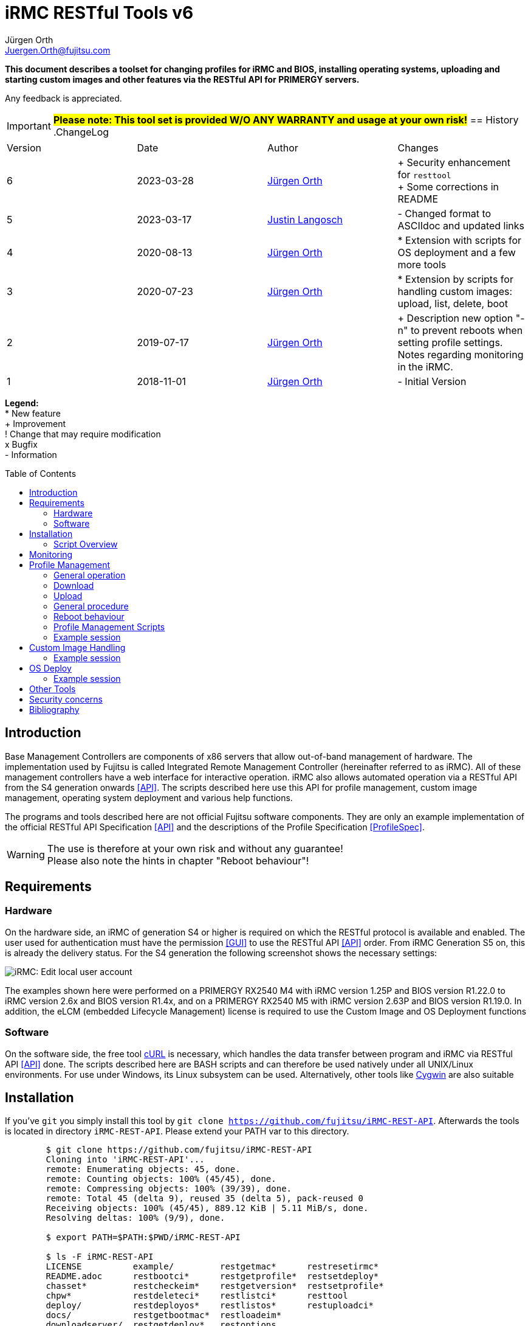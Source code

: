 :author: Jürgen Orth
:author2: Justin Langosch
:email: Juergen.Orth@fujitsu.com
:email2: justin.langosch@fujitsu.com
:version: v6
:imagesdir: img/
:toc: preamble
ifdef::env-github[]
:tip-caption: :bulb:
:note-caption: :information_source:
:important-caption: :heavy_exclamation_mark:
:caution-caption: :fire:
:warning-caption: :warning:
:imagesdir: https://github.com/fujitsu/iRMC-REST-API/blob/main/img/
endif::[]
= iRMC RESTful Tools {version}

[.lead]
*This document describes a toolset for changing profiles for iRMC and BIOS, installing operating systems,
uploading and starting custom images and other features via the RESTful API for PRIMERGY servers.*

Any feedback is appreciated.

IMPORTANT: *#Please note: This tool set is provided W/O ANY WARRANTY and usage at your own risk!#*
== History
.ChangeLog
|=================
|Version|Date|Author|Changes
|6|2023-03-28|mailto:{email}[{Author}]| 
+ Security enhancement for `resttool` +
+ Some corrections in README
|5|2023-03-17|mailto:{email2}[{Author2}]| - Changed format to ASCIIdoc and updated links
|4|2020-08-13|mailto:{email}[{Author}]| * Extension with scripts for OS deployment and a few more tools
|3|2020-07-23|mailto:{email}[{Author}]| * Extension by scripts for handling custom images: upload, list, delete, boot
|2|2019-07-17|mailto:{email}[{Author}]| + Description new option "-n" to prevent reboots when setting profile settings. Notes regarding monitoring in the iRMC.
|1|2018-11-01|mailto:{email}[{Author}]| - Initial Version
|=================

*Legend:* +
* New feature +
+ Improvement +
! Change that may require modification +
x Bugfix +
- Information

== Introduction
Base Management Controllers are components of x86 servers that allow out-of-band management of hardware. The implementation used by
Fujitsu is called Integrated Remote Management Controller (hereinafter referred to as iRMC). All of these management controllers have a web
interface for interactive operation. iRMC also allows automated operation via a RESTful API from the S4 generation onwards <<API>>. The scripts
described here use this API for profile management, custom image management, operating system deployment and various help functions.

The programs and tools described here are not official Fujitsu software components. They are only an example implementation of the official
RESTful API Specification <<API>> and the descriptions of the Profile Specification <<ProfileSpec>>.

WARNING: The use is therefore at your own risk and without any guarantee! +
Please also note the hints in chapter "Reboot behaviour"! 

== Requirements

=== Hardware

On the hardware side, an iRMC of generation S4 or higher is required on which the RESTful protocol is available and enabled.
The user used for authentication must have the permission <<GUI>> to use the RESTful API <<API>> order. From iRMC Generation S5 on, this is already the
delivery status. For the S4 generation the following screenshot shows the necessary settings:


image::EditLocalUserAccount.png[alt=iRMC: Edit local user account,align=center]


The examples shown here were performed on a PRIMERGY RX2540 M4 with iRMC version 1.25P and BIOS version R1.22.0 to iRMC version 2.6x
and BIOS version R1.4x, and on a PRIMERGY RX2540 M5 with iRMC version 2.63P and BIOS version R1.19.0.
In addition, the eLCM (embedded Lifecycle Management) license is required to use the Custom Image and OS Deployment functions

=== Software
On the software side, the free tool https://curl.se/[cURL] is necessary, which handles the data transfer between program and iRMC via RESTful API <<API>> done. The
scripts described here are BASH scripts and can therefore be used natively under all UNIX/Linux environments. For use under Windows, its Linux
subsystem can be used. Alternatively, other tools like https://cygwin.com/[Cygwin] are also suitable

== Installation
If you've `git` you simply install this tool by `git clone https://github.com/fujitsu/iRMC-REST-API`. Afterwards the tools is located in directory `iRMC-REST-API`. Please extend your PATH var to this directory.

[source,shell,indent=8]
----
$ git clone https://github.com/fujitsu/iRMC-REST-API
Cloning into 'iRMC-REST-API'...
remote: Enumerating objects: 45, done.
remote: Counting objects: 100% (45/45), done.
remote: Compressing objects: 100% (39/39), done.
remote: Total 45 (delta 9), reused 35 (delta 5), pack-reused 0
Receiving objects: 100% (45/45), 889.12 KiB | 5.11 MiB/s, done.
Resolving deltas: 100% (9/9), done.

$ export PATH=$PATH:$PWD/iRMC-REST-API

$ ls -F iRMC-REST-API
LICENSE          example/         restgetmac*      restresetirmc*
README.adoc      restbootci*      restgetprofile*  restsetdeploy*
chasset*         restcheckeim*    restgetversion*  restsetprofile*
chpw*            restdeleteci*    restlistci*      resttool
deploy/          restdeployos*    restlistos*      restuploadci*
docs/            restgetbootmac*  restloadeim*
downloadserver/  restgetdeploy*   restoptions
----

Otherwise download and unpack this https://github.com/fujitsu/iRMC-REST-API/archive/refs/heads/main.zip[zipfile] in any directory. It is recommended to do this in a directory which is contained in the PATH variable (about $HOME/bin). Alternatively, you can extend the PATH variable with any directory of your own.

=== Script Overview
Now you will find the following files in the iRMC-REST-API directory:

* `README.adoc` +
    This document.

*  `doc/README.pdf` +
    This document in pdf format.

* `img/*` +
    Some included images of README file.

* `restoptions` +
Contains (among others) the default settings for iRMC address, user data etc.

[source,shell,indent=8]
----
#!/bin/bash
#
# restoptions: tools for using RESTful API with Fujitsu iRMC S4/S5
#
# (c) Juergen Orth - Fujitsu Technology Solutions GmbH
#
# $Id: restoptions 174 2023-03-28 14:08:48Z HMBJOrth $

################################################################################
#
# Default-Settings
# ================
#
# Can/should be adjusted according to user preferences
#
################################################################################
# iRMC settings
IRMC=${IRMC:-10.172.124.82}

# USER: iRMC User with appropriate rights (default: administrator)
USER=${IRMC_CRED%:*}
USER=${USER:-admin}                     # if iRMC_CRED not set use defaults

# PD: Password for above USER (default: admin)
PW=${IRMC_CRED#*:}
PW=${PW:-${DCDEFAULTPW:-admin}} # if iRMC_CRED not set use defaults

# Profile settings
DEFAULTPROFILE=IrmcConfig/BootConfig
JSON=profile.json               # Filename of profile json string
POSTOPTION=""                   # Option for Post (inhibit reboot)

# Custom image settings
CUSTOMIMAGEURLPATH="http://10.172.125.100/DownloadManager/globalflash/iso"
CUSTOMIMAGENAME=customimage
CUSTOMIMAGESUFFIX="iso"

# Deploy settings
DEFAULTOSID=3
DEFAULTOS=deploy/esxi67u3_IDE_m2.json

# Reset options
RESETWAITTIME=10                # Waittime before performing reset

# Debug settings
DEBUGLEVEL=0                    # Debuglevel: 0=nothing, 1=low, 2=medium, 3=high
----

This data can be adapted to your own environment to save you typing work. This script is not called directly by the user. However, almost all parameters can be passed via command line parameters of the respective user commands, which then override these
defaults.

* `resttool` +
This contains various library routines. This script is therefore only included by other scripts and is not directly executed by the user.

* `rest* (e.g., restgetprofile/restuploadci/restdeployos/restgetmac/restresetirmc/...)` +
These scripts that can be called by the user are described in the corresponding chapters. It may be advisable to set the PATH variable
to include the directory where these tools were unpacked. In general, an online help of possible parameters can be displayed for all
commands via the switch "-h". See also the example below.

WARNING: Please consider the <<security>> regarding using user name and password as commandline parameters.


* `example` +
Directory with a sample CSV file containing some server info. 


* `download server` +
Directory with sample XML files for the configuration of the download server.


* `deploy` +
Directory with a few example JSON files for the installation/configuration (deploy) of various operating systems. 


Display of the possible commandline parameters:
[source,shell,indent=8]
----
$ restgetprofile -h
Usage: restgetprofile [-i <iRMC name/IP> (10.172.126.245)] [-u <user> (admin)] [-p
<password> (admin)] [-f <filename> (profile.json)] [-d <debuglevel> (0)] [-h (help)]
[<profilename> (IrmcConfig/BootConfig)]
----
This help function can be applied to all scripts. If individual switches are not specified, the default settings of the file restoptions are used. The
default settings are shown in round brackets.

== Monitoring
Some functions that are called via the RESTful API are asynchronous in the background. This basically concerns all operations that may take longer, such as uploading an image with many megabytes of data. For this purpose iRMC-internal "sessions" are created. These sessions can be tracked in the iRMC (from FW version 2.20) in the "Task Manager":

image::TaskManager1.png[alt=iRMC: Task Manager 1,align=center]

image::TaskManager2.png[alt=iRMC: Task Manager 2,align=center]

== Profile Management

=== General operation
The different profile settings <<ProfileSpec>> are stored in a tree structure. There is one for the BIOS and one for the iRMC. These profiles can be read and written completely (e.g. IrmcConfig) or partially (e.g. IrmcConfig/System/AssetTag).

=== Download
The settings (profiles) stored in the BIOS or the iRMC can or must first be copied to an iRMC-internal buffer (store) before the actual download. The store must not yet contain a profile with the same name! This copying process is performed asynchronously in one session. Therefore you have to wait until this session is terminated. Afterwards, they can be transferred from this store to the computer of the calling CLI program.
All these steps are done by the `restgetprofile` script.

=== Upload
The upload takes place without a detour via a buffer (store) but also asynchronously, so that the end of the session must be waited for. The process can therefore take a few seconds.
The upload is done using the script `restsetprofile`.

=== General procedure
For an automated profile change, it should first be ensured that all affected servers are of the same type and have the same BIOS/iRMC-FW versions, since different versions may also have different parameters added or removed. Once a "master profile" has been read out via `restgetprofile`, it can be adapted according to your requirements and distributed to all servers of the same type with `restsetprofile`.

=== Reboot behaviour
IMPORTANT: *#Depending on the iRMC settings, a reboot is triggered already when reading BIOS profile settings! To prevent this, the iRMC setting "Enable Automatic BIOS Parameter Backup" must be activated:#*


image::ABPR.png[alt=iRMC: Enable Automatic BIOS Parameter Backup,align=center]

If this setting is activated, then a writing of BIOS-settings without immediate reboot can optionally be performed. This is enabled by the "-n" (noreboot) option in the `restsetprofile` command. The BIOS changes are of course only active after the next reboot of the server.

This option is not required for changes to iRMC settings. There is no server reboot during reading or writing and changes are effective immediately.

=== Profile Management Scripts
* `restgetprofile profiles` +
This script reads a profile from the iRMC (iRMC- or BIOS-Settings) starting with the level IrmcConfig or BiosConfig according to chapter 5 <<API>>. A call with the switch -h returns a short Usage.

* `restset profiles` +
This script transfers a profile from a file to the iRMC (iRMC or BIOS settings). A call with switch -h returns a short Usage.

* `chasset` +
A script to directly modify the asset tag. It uses the command `restsetprofile`. + 
Example call: `chasset InvNo 47110815` +
+
Since this simple script changes the asset tag string via sed, special characters such as "/" may have to be quoted accordingly, i.e. "/" must be changed to "\\/".

=== Example session
This example shows how to configure a separate NTP server for the iRMC.
It is recommended to make a backup of all settings first

IMPORTANT: *#Please read the notes about reboot behavior!#*

[source,shell,indent=8]
----
$ restgetprofile -f BIOSbackup.json BiosConfig + 
$ restgetprofile -f iRMCbackup.json IrmcConfig
----

Now all BIOS settings are stored in BIOSbackup.json. The same applies to the iRMC settings.

Read out the time settings of the iRMC:

[source,shell,indent=8]
----
$ restgetprofile IrmcConfig/Time 
2018-09-03 11:08:36 -- retrieving IrmcConfig/Time +
2018-09-03 11:08:37 -- Reading profile - be patient ... +
.. +
2018-09-03 11:08:48 -- Profiles stored in profile.json +
2018-09-03 11:08:48 -- Cleaning up
----


and display of the generated file (here profile.json):

[source,shell,indent=8]
----
$ cat profile.json 
{ 
"Server":{ 
    "SystemConfig":{ 
        "IrmcConfig":{ 
            "@Processing": "execute", 
            "Time":{ 
                "Ntp":{ 
"Servers":{ 
                    "Server":[ 
                        { 
                        "@ServerIdx":0, 
                        "HostName": "time.fsc.net" 
                        }, 
                        { 
                        "@ServerIdx":1, 
                        "HostName": "pool.ntp.org"
                        } 
                        ] 
                        } 
                }, 
                "TimeZoneOffset":0, 
                "SyncSource": "NTP", 
                "TimeZone": "Europe\/Berlin 
                "RtcMode": "LocalTime", 
                "MmbTimeSyncEnabled":true 
                }, 
                "@Version": "1.04" 
} 
                }, 
            "@Version": "1.01" 
    } 
}
----

Change the entry for the second NTP server (i.e. from `pool.ntp.org` to `ntp.mycompany.com`):

`$ sed -i 's/pool.ntp.org/ntp.mycompany.de/' profile.json`

Upload the modified profile:

[source,shell,indent=8]
----
$ restsetprofile profile.json +
2018-09-03 11:10:02 -- Assigning profile profile.json +
2018-09-03 11:10:03 -- Waiting for session to terminate - be patient ... +
.......... + 
2018-09-03 11:10:45 -- Cleaning up
----

For example, if you have a CSV file `myassetlist.csv` (with the separator ";"), which lists the server names in column 1 and the names or IP addresses of the corresponding iRMC in column 2, you can use the following lines to provide all servers with new settings in one step. Logs are also stored for each server in the /tmp directory.

[source,shell,indent=8]
----
$ # Display myasssetlist.csv 
$ cat example/myassetlist.csv 
server1;irmc1;RZ2;Rack 1;admin;secret1;admin meier; 
server2;192.168.47.11;RZ1;Rack 4;admin;secret2;admin mueller;
server3;irmc3.mydomain.de;RZ2;Rack 2;admin;secret3;admin meier; 

$ IFS=';' 
$ while read server irmc raum rack user password somethingmore 
> do 
> echo "Setting profile profile profile.json for server $server / iRMC=$irmc 
> restsetprofiles -i $irmc -u $user -p "$password" profile.json 2>&1 | tee 
/tmp/$server.log 
> done < example/myassetlist.csv
----

== Custom Image Handling
The iRMC, in conjunction with licensed eLCM, is able to boot bootable images that have been uploaded to the internal SD card. This makes it possible, for example, to start ISO images created by Content Collector/Update DVD with updates fully automatically and to update the system accordingly.

IMPORTANT: *The following instructions are mandotry for Custom Image Handling!*

* Uploading an image requires an http or https URL with the boot image as source. 
* The image file **must** have the extension `.iso.` 
* Booting a custom image performs an **immediate reset of the server**. So you should make sure that the server was either turned off or booted into the BIOS before. The latter can also be done automatically via IPMI. 
** Switch on the BIOS via IPMI One-Boot (`ipmitool [options...] chassis bootparam set bootflag force_bios`).  
** OS reboot (ssh/WMI)


* `restuploadci [<Image_URL>]` +
This script loads an image file to the internal SD card of the eLCM. If no switches for iRMC name/IP address, User, Password, Image_URL are given, the script uses default values of the file `restoptions`. If URL path or extension are omitted, they are automatically supplemented with the default settings from `restoptions`. The upload takes about 5 to 30 minutes depending on the image size. Please note that both the total size (~8GB) for images on the SD card and the number (7) of possible images are limited.

* `restlistci` +
This script lists the already existing images on the internal SD card. If no switches for iRMC name/IP address, user, password are given, the script uses default values of the file `restoptions`.

* `restdeleteci [<ImageName>]` +
This script deletes the specified image on the internal SD card. If no switches for iRMC name/IP address, user, password are given, the script uses default values of the file `restoptions`.

* `restbootci [<ImageName>]` +
This script boots the specified image. #A possibly running OS will be reset immediately!# If no switches for iRMC name/IP address, user, password are given, the script uses default values of the file `restoptions`.

=== Example session
Default values of the file `restoptions`. Can/should be adjusted accordingly.
[source,shell,indent=8]
----
$ grep -i custom restoptions 
CUSTOMIMAGEURLPATH="http://10.172.125.100/DownloadManager/globalflash/iso"
CUSTOMIMAGENAME=customimage 
CUSTOMIMAGESUFFIX="iso"
----

Listing of already installed images:
[source,shell,indent=8]
----
$ restlistci 
UPDATE_DVD_irmc_down_manual 
VMware_ESXi_7.0.0_15843807_Fujitsu_v500_1
----

Upload an image:
[source,shell,indent=8]
----
$ restuploadci http://fjrepo1/DownloadManager/globalflash/iso/UPDATE_DVD_irmc_up_auto.iso
2020-07-23 11:12:38 -- Uploading http://fjrepo1/DownloadManager/globalflash/iso/UPDATE_DVD_irmc_up_auto.iso 
to 10,172,124,225 
...................... 
2020-07-23 11:15:01 -- Done 
2020-07-23 11:15:01 -- Cleaning up
----

Booting an image #(PLEASE PAY ATTENTION TO ABOVE WARNING !):#
[source,shell,indent=8]
----
$ restbootci UPDATE_DVD_irmc_up_auto 
2020-07-23 11:15:43 -- Booting >UPDATE_DVD_irmc_up_auto< - this can take a couple of minutes ... 
............................................. 
2020-07-23 11:20:16 -- Done
2020-07-23 11:20:17 -- Cleaning up
----

Delete an image:
[source,shell,indent=8]
----
$ restdeleteci UPDATE_DVD_irmc_up_auto 
2020-07-23 12:37:24 -- Deleting custom image >UPDATE_DVD_irmc_up_auto< ...
2020-07-23 12:37:27 -- Done
----

== OS Deploy
In conjunction with licensed eLCM, the iRMC is able to install (deploy) operating systems supported by the embedded Installation Manager (eIM) and to configure them extensively (network, user, disk, local settings, ...). The operating system image to be installed is made available to the iRMC via an http(s) URL. Configuration parameters are stored in a separate, local JSON file for <<ProfileSpec>> deposit. Furthermore, access to a web download server for installation tool SVIM is required. This server is either provided on the Internet by Fujitsu or by using the Fujitsu Repository Server on the local customer network, which is practically a mirror of the Fujitsu server.

Management of the web download server:

* `restgetdeploy` +
This script lists the current configuration of the iRMC regarding the web download server in JSON format. +

[source,shell,indent=8]
----
$ restgetdeploy 
2020-08-13 07:47:50 -- Reading Web download server settings on 10.172.124.225 ... 
{ 
    "Repository":{ 
        "Server":{ 
            "URL": "https://webdownloads.ts.fujitsu.com", 
            "UseProxy": "yes" 
        }, 
        "Proxy":{ 
            "URL":"172.25.161.100", 
            "Port": "81", 
    "User":"(zero)" 
            "Password": "*****" 
        } 
    } 
}
----

* `restsetdeploy <deploy-config.xml>` +
This script adjusts the settings (URL/Proxy) of the web download server according to the entries in the **XML file**. The tarball contains sample configs in the subdirectory `./downloadserver`.
If you use your own repository server, make sure that the option `RepositoryMode` has the value 1 (=eIM repository only) or 2 (=globalflash and eIM repository). This parameter is set in the file `/opt/fujitsu/ServerViewSuite/RepServer/cfg/RepServer.conf`


The download server settings can also be made in the iRMC GUI in the Settings/Service area:

image::DeploymentRepository.png[alt=iRMC: Configuring deployment repository access,align=center]

Loading the OS catalog:

* `restlistos` +
This script updates the list of supported operating systems by updating and displaying the catalog from the web download server. The displayed index value for a specific OS is needed in the next step.

Update of the eIM:

* `restloadeim <OSTypeId>` +
This script copies the current embedded Installation Manager (eIM) to the SD card of the eLCM, if a current version is not already available. Depending on the network speed, an upload can take much longer than one hour.

Installing the operating system:

* `restdeployos <OS-config.json>` +
This script installs the operating system defined in the specified JSON file according to the + config parameters also stored. The URL for the OS image is also stored in this JSON file. +
+
WARNING: #*Calling this script will reset the server immediately!*# +
+
The syntax for the JSON file is described in the manual "Profile Specification <<ProfileSpec>> documented. The URL for the OS mentioned in the JSON file must contain an unpacked ISO:
+
[source,shell,indent=8]
----
… 
"OsRemotePath": "ftp://10.172.124.108/iso-custom/esxi67u3", 
…
----
+
image::RepoListing.png[alt=Webserver: Directory listing of deployment repository,align=center]
+
The installation time depends on the operating system, network speed and config options. It can be assumed from about 30 to 120 minutes.

The corresponding GUI view is:

image::CorrespondingGuiView.png[alt=iRMC: GUI view,align=center]

=== Example session

[source,shell,indent=8]
----
$ time restlistos 
2020-08-06 11:46:11 -- Updating catalog ... 
2020-08-06 11:46:15 -- Displaying catalog ... 
Platform version: 13.19.12.10 
1 Microsoft Hyper-V Server 2019 
2 Microsoft Hyper-V Server 2016 
3 VMware ESXi 6.7 update 3 
4 VMware ESXi 6.7 update 2 
5 VMware ESXi 6.7 update 1 
6 VMware ESXi 6.5 update 3 
7 VMware ESXi 6.5 update 2 
8 SUSE Linux Enterprise Server 15 (x86_64) update 1 
9 SUSE Linux Enterprise Server 12 (x86_64) update 5 
10 SUSE Linux Enterprise Server 12 (x86_64) update 4 
11 Red Hat Enterprise Linux 8 (x86_64) update 1 
12 Red Hat Enterprise Linux 8 (x86_64) 
13 Red Hat Enterprise Linux 7 (x86_64) Compute Node update 7 
14 Red Hat Enterprise Linux 7 (x86_64) Compute Node update 6 
15 Red Hat Enterprise Linux 7 (x86_64) update 7 
16 Red Hat Enterprise Linux 7 (x86_64) update 6 
17 Windows Server Datacenter, version 1909 
18 Windows Server Standard, version 1909 
19 Windows Server Datacenter, version 1903 
20 Windows Server Standard, version 1903 
21 Windows Server 1809 Datacenter 
22 Windows Server 1809 Standard 
23 Windows Server 2019 Essentials 
24 Windows Server 2019 Datacenter 
25 Windows Server 2019 Standard 
26 Windows Server 1803 Datacenter 
27 Windows Server 1803 Standard 
28 Windows Server 1709 Datacenter 
29 Windows Server 1709 Standard 
30 Windows Storage Server 2016 Standard 
31 Windows Server 2016 Essentials 
32 Windows Server 2016 Datacenter 
33 Windows Server 2016 Standard 

real0m7 .491s 
user0m0 .630s 
sys0m1 .769s 

$ time restloadeim 3 
2020-08-06 11:46:36 -- Uploading eIM image with OsTypeId 3. This can take a very long time ...
2020-08-06 11:46:40 -- Waiting for session 1 to terminate - be patient ... 
.. 
2020-08-06 11:46:52 -- Session 1 finished with status: terminated regularly 
2020-08-06 11:46:52 -- Cleaning up 

real0m18 .558s 
user0m1 ,411s 
sys0m4 .980s

$ time restdeployos deploy/esxi67u3.json 
SVIM version 13.19.12.10 found. 
2020-08-06 11:47:13 -- Assigning profile deploy/esxi67u3.json 
2020-08-06 11:47:18 -- Waiting for session 1 to terminate - be patient ... 
.........................................
2020-08-06 12:10:50 -- Session 1 finished with status: terminated regularly 
2020-08-06 12:10:50 -- Cleaning up 

real23m43 ,570s 
user1m27 ,406s 
sys5m18 .964s
----

== Other Tools
The toolset also contains the following tools:
* `restresetirmc` +
Reboot the iRMC. The process can be aborted within 10 seconds (or in `restoptions` according to RESETWAITTIME) by SIGINT (Ctrl-C). The server must not be in the BIOS.

* `restgetmac` +
Lists the MAC addresses of all NICs. The server must be powered on and have either the Fujitsu Custom ESXi image or a Windows/Linux OS with ServerView Agents installed.

* `restgetbootmac [<onboard|lom> [<port>]]` +
Lists the MAC address of the specified port. Default is lom 1, the ports are counted starting from 1. No plausibility checks are performed! The same requirements apply as for `restgetmac`.

* `restgetversion` +
Lists the various Rest-Profile versions. This is needed, among other things, to check the plausibility of JSON files with config data for profile management.

[source,shell,indent=8]
----
$ resgetversion 
2020-08-12 18:34:26 -- Reading versions from 10.172.124.225 ... 
HTTP/1,1 200 OK 
Date: Wed, 12 Aug 2020 16:34:27 GMT 
Server: iRMC S5 Webserver 
X-Frame Options: DENY 
X-XSS protection: 1; mode=block 
X-Content-Type-Options: nosniff 
referrer policy: no-referrer 
Strict-Transport-Security: max-age=0 ; includeSubDomains 
Expires: Tue, 11 Aug 2020 16:34:27 GMT 
Content-Length: 407 
Content-Type: application/json; charset=UTF-8 

{ 
    "Server":{ 
        "@Version": "1.01", 
        "AdapterConfigIrmc":{ 
            "@Version": "1.00" 
        }, 
        "OSInstallation":{ 
            "@Version": "1.03" 
        }, 
        "HWConfiguration":{ 
            "@Version": "1.02" 
        }, 
        "HWConfigurationIrmc":{ 
            "@Version": "1.00" 
        }, 
        "SystemConfig":{ 
            "IrmcConfig":{ 
                "@Version": "1.05" 
            }, 
            "BiosConfig":{ 
                "@Version": "1.05" 
            } 
        } 
    } 
}
----

[[security]]
== Security concerns
Even if it is possible to enter user names and passwords via commandline parameters to all commands: This should be used only in non critical environments (e.g. for testing). Otherwise this data could be read by any other user (e.g. by `ps -ef`).

The preferred and secure way to provide those critical data to the scripts is by defining those data in either `restoptions` file, in your `~/.profile` (or `~/.bash_profile`) file or by exporting vars in your shell (e.g. `export IRMC_CRED=_admin:mysecretpassword`).

WARNING: And of course, those files should be readable only by their owner (e.g. `chmod go-rwx restoptions ~/.profile`)!

== Bibliography
[bibliography]

- [[[API]]] https://support.ts.fujitsu.com/dl?ID=6863be99-5b75-48ef-9ad8-5751373482a6[Fujitsu iRMC RESTful API]
- [[[ProfileSpec]]] https://support.ts.fujitsu.com/dl?ID=20732275-ca5e-474f-9912-2ea5a1e4224f[Profile Specification]
- [[[GUI]]] https://support.ts.fujitsu.com/dl?ID=0bfc40f1-b9a0-482b-9978-ba6ff50010ca[iRMC S5 - Weboberfläche]

All documents mentioned here (and others for the iRMC) can be found at https://support.ts.fujitsu.com (Navigation: Select a new Product/Browse for Product/Software/ServerView/Operation/Out of Band Management & iRMC/OS Independent) BIOS, Firmware, etc.)/Documents)
